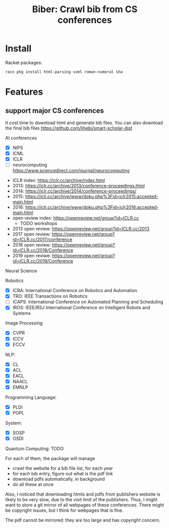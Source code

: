 #+TITLE: Biber: Crawl bib from CS conferences

* Install

Racket packages:

#+BEGIN_EXAMPLE
raco pkg install html-parsing sxml roman-numeral sha
#+END_EXAMPLE


* Features

** support major CS conferences

It cost time to download html and generate bib files. You can also
download the final bib files
https://github.com/lihebi/smart-scholar-dist

AI conferences
- [X] NIPS
- [X] ICML
- [X] ICLR
- [ ] neurocomputing https://www.sciencedirect.com/journal/neurocomputing


- ICLR index: https://iclr.cc/archive/index.html
- 2013: https://iclr.cc/archive/2013/conference-proceedings.html
- 2014: https://iclr.cc/archive/2014/conference-proceedings/
- 2015: https://iclr.cc/archive/www/doku.php%3Fid=iclr2015:accepted-main.html
- 2016: https://iclr.cc/archive/www/doku.php%3Fid=iclr2016:accepted-main.html
- open review index: https://openreview.net/group?id=ICLR.cc
  - TODO workshops
- 2013 open review: https://openreview.net/group?id=ICLR.cc/2013
- 2017 open review: https://openreview.net/group?id=ICLR.cc/2017/conference
- 2018 open review: https://openreview.net/group?id=ICLR.cc/2018/Conference
- 2019 open reviwe: https://openreview.net/group?id=ICLR.cc/2019/Conference


Neural Science

Robotics
- [X] ICRA: International Conference on Robotics and Automation
- [X] TRO: IEEE Transactions on Robotics
- [ ] ICAPS: International Conference on Automated Planning and Scheduling
- [X] IROS: IEEE/RSJ International Conference on Intelligent Robots and Systems

Image Processing
- [X] CVPR
- [X] ICCV
- [X] ECCV

NLP:
- [X] CL
- [X] ACL
- [X] EACL
- [X] NAACL
- [X] EMNLP

Programming Language:
- [X] PLDI
- [X] POPL

System:
- [X] SOSP
- [X] OSDI

Quantum Computing: TODO

For each of them, the package will manage
- crawl the website for a bib file list, for each year
- for each bib entry, figure out what is the pdf link
- download pdfs automatically, in background
- do all these at once

Also, I noticed that downloading htmls and pdfs from publishers
website is likely to be very slow, due to the visit limit of the
publishers. Thus, I might want to store a git mirror of all webpages
of these conferences. There might be copyright issues, but I think for
webpages that is fine.

The pdf cannot be mirrored: they are too large and has copyright
concern.

